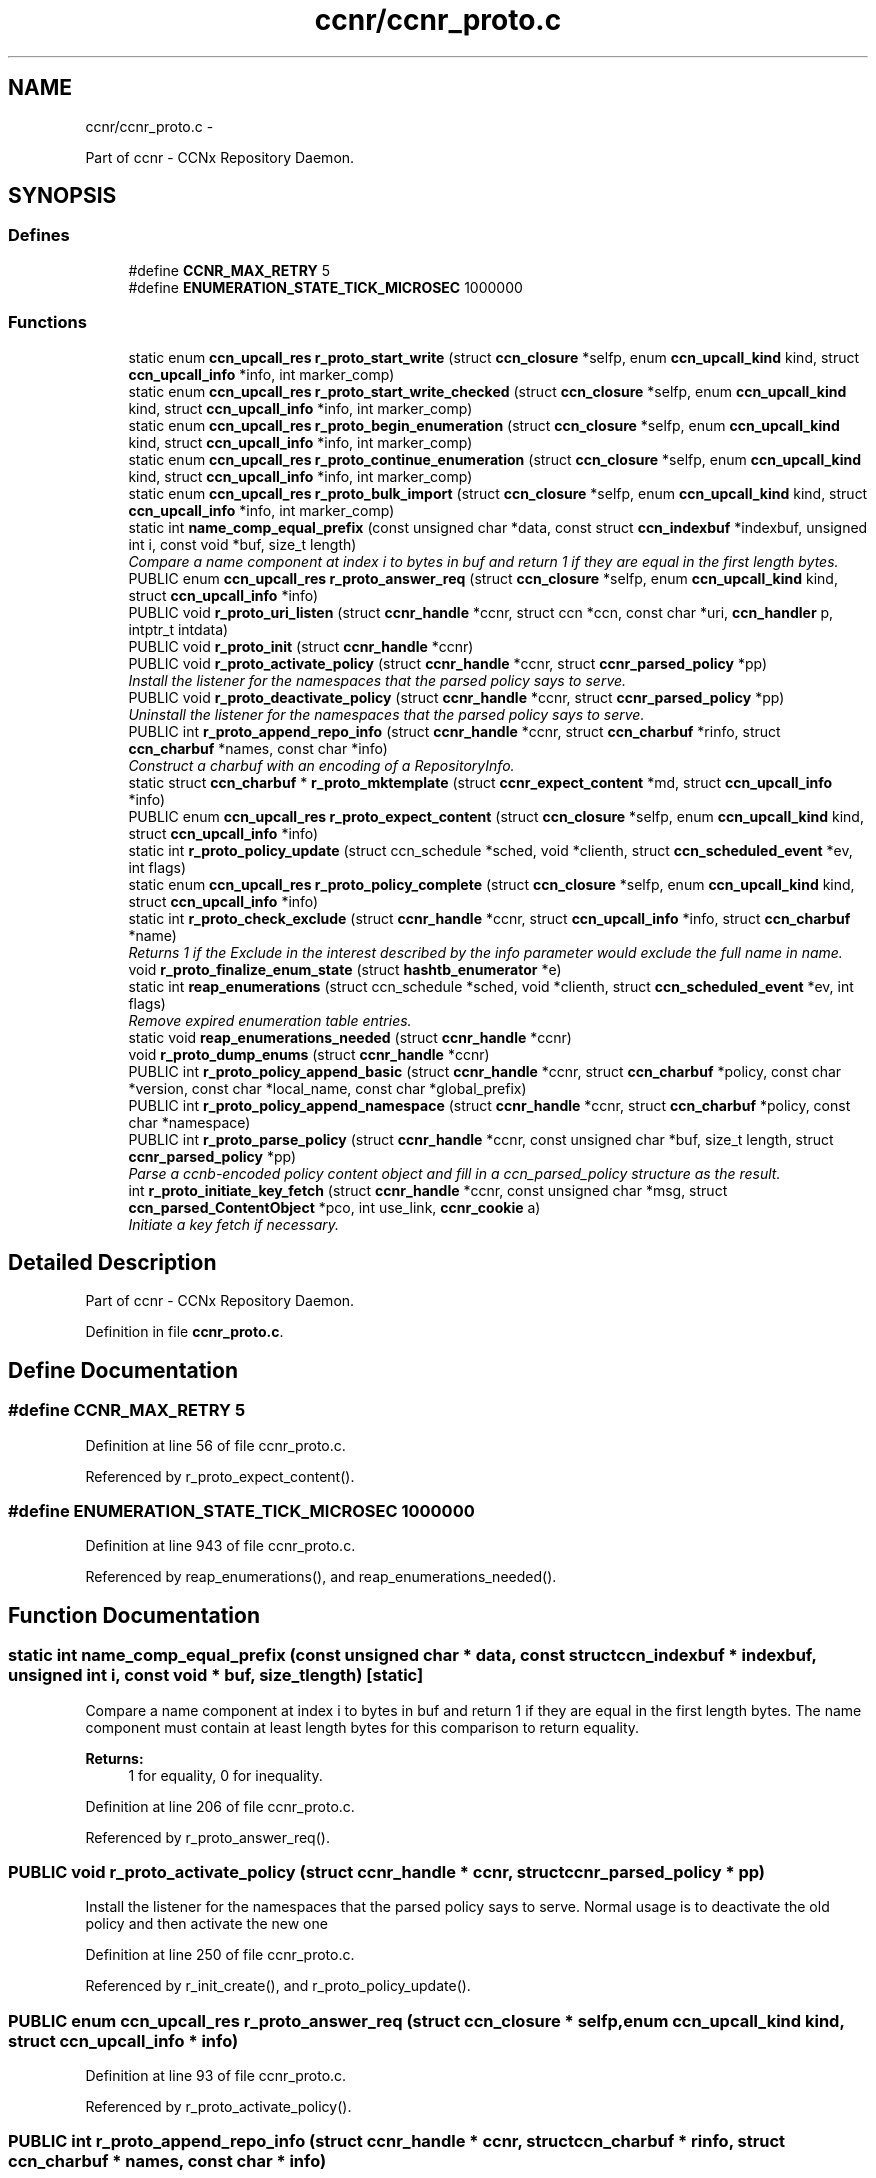 .TH "ccnr/ccnr_proto.c" 3 "19 May 2013" "Version 0.7.2" "Content-Centric Networking in C" \" -*- nroff -*-
.ad l
.nh
.SH NAME
ccnr/ccnr_proto.c \- 
.PP
Part of ccnr - CCNx Repository Daemon.  

.SH SYNOPSIS
.br
.PP
.SS "Defines"

.in +1c
.ti -1c
.RI "#define \fBCCNR_MAX_RETRY\fP   5"
.br
.ti -1c
.RI "#define \fBENUMERATION_STATE_TICK_MICROSEC\fP   1000000"
.br
.in -1c
.SS "Functions"

.in +1c
.ti -1c
.RI "static enum \fBccn_upcall_res\fP \fBr_proto_start_write\fP (struct \fBccn_closure\fP *selfp, enum \fBccn_upcall_kind\fP kind, struct \fBccn_upcall_info\fP *info, int marker_comp)"
.br
.ti -1c
.RI "static enum \fBccn_upcall_res\fP \fBr_proto_start_write_checked\fP (struct \fBccn_closure\fP *selfp, enum \fBccn_upcall_kind\fP kind, struct \fBccn_upcall_info\fP *info, int marker_comp)"
.br
.ti -1c
.RI "static enum \fBccn_upcall_res\fP \fBr_proto_begin_enumeration\fP (struct \fBccn_closure\fP *selfp, enum \fBccn_upcall_kind\fP kind, struct \fBccn_upcall_info\fP *info, int marker_comp)"
.br
.ti -1c
.RI "static enum \fBccn_upcall_res\fP \fBr_proto_continue_enumeration\fP (struct \fBccn_closure\fP *selfp, enum \fBccn_upcall_kind\fP kind, struct \fBccn_upcall_info\fP *info, int marker_comp)"
.br
.ti -1c
.RI "static enum \fBccn_upcall_res\fP \fBr_proto_bulk_import\fP (struct \fBccn_closure\fP *selfp, enum \fBccn_upcall_kind\fP kind, struct \fBccn_upcall_info\fP *info, int marker_comp)"
.br
.ti -1c
.RI "static int \fBname_comp_equal_prefix\fP (const unsigned char *data, const struct \fBccn_indexbuf\fP *indexbuf, unsigned int i, const void *buf, size_t length)"
.br
.RI "\fICompare a name component at index i to bytes in buf and return 1 if they are equal in the first length bytes. \fP"
.ti -1c
.RI "PUBLIC enum \fBccn_upcall_res\fP \fBr_proto_answer_req\fP (struct \fBccn_closure\fP *selfp, enum \fBccn_upcall_kind\fP kind, struct \fBccn_upcall_info\fP *info)"
.br
.ti -1c
.RI "PUBLIC void \fBr_proto_uri_listen\fP (struct \fBccnr_handle\fP *ccnr, struct ccn *ccn, const char *uri, \fBccn_handler\fP p, intptr_t intdata)"
.br
.ti -1c
.RI "PUBLIC void \fBr_proto_init\fP (struct \fBccnr_handle\fP *ccnr)"
.br
.ti -1c
.RI "PUBLIC void \fBr_proto_activate_policy\fP (struct \fBccnr_handle\fP *ccnr, struct \fBccnr_parsed_policy\fP *pp)"
.br
.RI "\fIInstall the listener for the namespaces that the parsed policy says to serve. \fP"
.ti -1c
.RI "PUBLIC void \fBr_proto_deactivate_policy\fP (struct \fBccnr_handle\fP *ccnr, struct \fBccnr_parsed_policy\fP *pp)"
.br
.RI "\fIUninstall the listener for the namespaces that the parsed policy says to serve. \fP"
.ti -1c
.RI "PUBLIC int \fBr_proto_append_repo_info\fP (struct \fBccnr_handle\fP *ccnr, struct \fBccn_charbuf\fP *rinfo, struct \fBccn_charbuf\fP *names, const char *info)"
.br
.RI "\fIConstruct a charbuf with an encoding of a RepositoryInfo. \fP"
.ti -1c
.RI "static struct \fBccn_charbuf\fP * \fBr_proto_mktemplate\fP (struct \fBccnr_expect_content\fP *md, struct \fBccn_upcall_info\fP *info)"
.br
.ti -1c
.RI "PUBLIC enum \fBccn_upcall_res\fP \fBr_proto_expect_content\fP (struct \fBccn_closure\fP *selfp, enum \fBccn_upcall_kind\fP kind, struct \fBccn_upcall_info\fP *info)"
.br
.ti -1c
.RI "static int \fBr_proto_policy_update\fP (struct ccn_schedule *sched, void *clienth, struct \fBccn_scheduled_event\fP *ev, int flags)"
.br
.ti -1c
.RI "static enum \fBccn_upcall_res\fP \fBr_proto_policy_complete\fP (struct \fBccn_closure\fP *selfp, enum \fBccn_upcall_kind\fP kind, struct \fBccn_upcall_info\fP *info)"
.br
.ti -1c
.RI "static int \fBr_proto_check_exclude\fP (struct \fBccnr_handle\fP *ccnr, struct \fBccn_upcall_info\fP *info, struct \fBccn_charbuf\fP *name)"
.br
.RI "\fIReturns 1 if the Exclude in the interest described by the info parameter would exclude the full name in name. \fP"
.ti -1c
.RI "void \fBr_proto_finalize_enum_state\fP (struct \fBhashtb_enumerator\fP *e)"
.br
.ti -1c
.RI "static int \fBreap_enumerations\fP (struct ccn_schedule *sched, void *clienth, struct \fBccn_scheduled_event\fP *ev, int flags)"
.br
.RI "\fIRemove expired enumeration table entries. \fP"
.ti -1c
.RI "static void \fBreap_enumerations_needed\fP (struct \fBccnr_handle\fP *ccnr)"
.br
.ti -1c
.RI "void \fBr_proto_dump_enums\fP (struct \fBccnr_handle\fP *ccnr)"
.br
.ti -1c
.RI "PUBLIC int \fBr_proto_policy_append_basic\fP (struct \fBccnr_handle\fP *ccnr, struct \fBccn_charbuf\fP *policy, const char *version, const char *local_name, const char *global_prefix)"
.br
.ti -1c
.RI "PUBLIC int \fBr_proto_policy_append_namespace\fP (struct \fBccnr_handle\fP *ccnr, struct \fBccn_charbuf\fP *policy, const char *namespace)"
.br
.ti -1c
.RI "PUBLIC int \fBr_proto_parse_policy\fP (struct \fBccnr_handle\fP *ccnr, const unsigned char *buf, size_t length, struct \fBccnr_parsed_policy\fP *pp)"
.br
.RI "\fIParse a ccnb-encoded policy content object and fill in a ccn_parsed_policy structure as the result. \fP"
.ti -1c
.RI "int \fBr_proto_initiate_key_fetch\fP (struct \fBccnr_handle\fP *ccnr, const unsigned char *msg, struct \fBccn_parsed_ContentObject\fP *pco, int use_link, \fBccnr_cookie\fP a)"
.br
.RI "\fIInitiate a key fetch if necessary. \fP"
.in -1c
.SH "Detailed Description"
.PP 
Part of ccnr - CCNx Repository Daemon. 


.PP
Definition in file \fBccnr_proto.c\fP.
.SH "Define Documentation"
.PP 
.SS "#define CCNR_MAX_RETRY   5"
.PP
Definition at line 56 of file ccnr_proto.c.
.PP
Referenced by r_proto_expect_content().
.SS "#define ENUMERATION_STATE_TICK_MICROSEC   1000000"
.PP
Definition at line 943 of file ccnr_proto.c.
.PP
Referenced by reap_enumerations(), and reap_enumerations_needed().
.SH "Function Documentation"
.PP 
.SS "static int name_comp_equal_prefix (const unsigned char * data, const struct \fBccn_indexbuf\fP * indexbuf, unsigned int i, const void * buf, size_t length)\fC [static]\fP"
.PP
Compare a name component at index i to bytes in buf and return 1 if they are equal in the first length bytes. The name component must contain at least length bytes for this comparison to return equality. 
.PP
\fBReturns:\fP
.RS 4
1 for equality, 0 for inequality. 
.RE
.PP

.PP
Definition at line 206 of file ccnr_proto.c.
.PP
Referenced by r_proto_answer_req().
.SS "PUBLIC void r_proto_activate_policy (struct \fBccnr_handle\fP * ccnr, struct \fBccnr_parsed_policy\fP * pp)"
.PP
Install the listener for the namespaces that the parsed policy says to serve. Normal usage is to deactivate the old policy and then activate the new one 
.PP
Definition at line 250 of file ccnr_proto.c.
.PP
Referenced by r_init_create(), and r_proto_policy_update().
.SS "PUBLIC enum \fBccn_upcall_res\fP r_proto_answer_req (struct \fBccn_closure\fP * selfp, enum \fBccn_upcall_kind\fP kind, struct \fBccn_upcall_info\fP * info)"
.PP
Definition at line 93 of file ccnr_proto.c.
.PP
Referenced by r_proto_activate_policy().
.SS "PUBLIC int r_proto_append_repo_info (struct \fBccnr_handle\fP * ccnr, struct \fBccn_charbuf\fP * rinfo, struct \fBccn_charbuf\fP * names, const char * info)"
.PP
Construct a charbuf with an encoding of a RepositoryInfo. 
.PP
Definition at line 297 of file ccnr_proto.c.
.PP
Referenced by r_proto_bulk_import(), r_proto_start_write(), and r_proto_start_write_checked().
.SS "static enum \fBccn_upcall_res\fP r_proto_begin_enumeration (struct \fBccn_closure\fP * selfp, enum \fBccn_upcall_kind\fP kind, struct \fBccn_upcall_info\fP * info, int marker_comp)\fC [static]\fP"
.PP
Definition at line 992 of file ccnr_proto.c.
.PP
Referenced by r_proto_answer_req().
.SS "static enum \fBccn_upcall_res\fP r_proto_bulk_import (struct \fBccn_closure\fP * selfp, enum \fBccn_upcall_kind\fP kind, struct \fBccn_upcall_info\fP * info, int marker_comp)\fC [static]\fP"
.PP
Definition at line 1328 of file ccnr_proto.c.
.PP
Referenced by r_proto_answer_req().
.SS "static int r_proto_check_exclude (struct \fBccnr_handle\fP * ccnr, struct \fBccn_upcall_info\fP * info, struct \fBccn_charbuf\fP * name)\fC [static]\fP"
.PP
Returns 1 if the Exclude in the interest described by the info parameter would exclude the full name in name. 
.PP
Definition at line 866 of file ccnr_proto.c.
.PP
Referenced by r_proto_begin_enumeration().
.SS "static enum \fBccn_upcall_res\fP r_proto_continue_enumeration (struct \fBccn_closure\fP * selfp, enum \fBccn_upcall_kind\fP kind, struct \fBccn_upcall_info\fP * info, int marker_comp)\fC [static]\fP"
.PP
Definition at line 1129 of file ccnr_proto.c.
.PP
Referenced by r_proto_answer_req(), and r_proto_begin_enumeration().
.SS "PUBLIC void r_proto_deactivate_policy (struct \fBccnr_handle\fP * ccnr, struct \fBccnr_parsed_policy\fP * pp)"
.PP
Uninstall the listener for the namespaces that the parsed policy says to serve. 
.PP
Definition at line 272 of file ccnr_proto.c.
.PP
Referenced by r_proto_policy_update().
.SS "void r_proto_dump_enums (struct \fBccnr_handle\fP * ccnr)"
.PP
Definition at line 1310 of file ccnr_proto.c.
.SS "PUBLIC enum \fBccn_upcall_res\fP r_proto_expect_content (struct \fBccn_closure\fP * selfp, enum \fBccn_upcall_kind\fP kind, struct \fBccn_upcall_info\fP * info)"
.PP
Definition at line 340 of file ccnr_proto.c.
.PP
Referenced by r_proto_initiate_key_fetch(), and r_proto_start_write().
.SS "void r_proto_finalize_enum_state (struct \fBhashtb_enumerator\fP * e)"
.PP
Definition at line 929 of file ccnr_proto.c.
.PP
Referenced by r_init_create().
.SS "PUBLIC void r_proto_init (struct \fBccnr_handle\fP * ccnr)"
.PP
Definition at line 241 of file ccnr_proto.c.
.PP
Referenced by r_init_create().
.SS "int r_proto_initiate_key_fetch (struct \fBccnr_handle\fP * ccnr, const unsigned char * msg, struct \fBccn_parsed_ContentObject\fP * pco, int use_link, \fBccnr_cookie\fP a)"
.PP
Initiate a key fetch if necessary. \fBReturns:\fP
.RS 4
-1 if error or no name, 0 if fetch was issued, 1 if already stored. 
.RE
.PP

.PP
Definition at line 1508 of file ccnr_proto.c.
.PP
Referenced by r_proto_expect_content(), and r_sync_upcall_store().
.SS "static struct \fBccn_charbuf\fP* r_proto_mktemplate (struct \fBccnr_expect_content\fP * md, struct \fBccn_upcall_info\fP * info)\fC [static, read]\fP"
.PP
Definition at line 325 of file ccnr_proto.c.
.PP
Referenced by r_proto_expect_content(), and r_proto_start_write().
.SS "PUBLIC int r_proto_parse_policy (struct \fBccnr_handle\fP * ccnr, const unsigned char * buf, size_t length, struct \fBccnr_parsed_policy\fP * pp)"
.PP
Parse a ccnb-encoded policy content object and fill in a ccn_parsed_policy structure as the result. 
.PP
Definition at line 1480 of file ccnr_proto.c.
.PP
Referenced by load_policy(), and r_proto_policy_update().
.SS "PUBLIC int r_proto_policy_append_basic (struct \fBccnr_handle\fP * ccnr, struct \fBccn_charbuf\fP * policy, const char * version, const char * local_name, const char * global_prefix)"
.PP
Definition at line 1448 of file ccnr_proto.c.
.PP
Referenced by load_policy().
.SS "PUBLIC int r_proto_policy_append_namespace (struct \fBccnr_handle\fP * ccnr, struct \fBccn_charbuf\fP * policy, const char * namespace)"
.PP
Definition at line 1462 of file ccnr_proto.c.
.PP
Referenced by load_policy().
.SS "static enum \fBccn_upcall_res\fP r_proto_policy_complete (struct \fBccn_closure\fP * selfp, enum \fBccn_upcall_kind\fP kind, struct \fBccn_upcall_info\fP * info)\fC [static]\fP"
.PP
Definition at line 601 of file ccnr_proto.c.
.PP
Referenced by r_proto_start_write().
.SS "static int r_proto_policy_update (struct ccn_schedule * sched, void * clienth, struct \fBccn_scheduled_event\fP * ev, int flags)\fC [static]\fP"
.PP
Definition at line 485 of file ccnr_proto.c.
.PP
Referenced by r_proto_policy_complete().
.SS "static enum \fBccn_upcall_res\fP r_proto_start_write (struct \fBccn_closure\fP * selfp, enum \fBccn_upcall_kind\fP kind, struct \fBccn_upcall_info\fP * info, int marker_comp)\fC [static]\fP"
.PP
Definition at line 645 of file ccnr_proto.c.
.PP
Referenced by r_proto_answer_req(), and r_proto_start_write_checked().
.SS "static enum \fBccn_upcall_res\fP r_proto_start_write_checked (struct \fBccn_closure\fP * selfp, enum \fBccn_upcall_kind\fP kind, struct \fBccn_upcall_info\fP * info, int marker_comp)\fC [static]\fP"
.PP
Definition at line 765 of file ccnr_proto.c.
.PP
Referenced by r_proto_answer_req().
.SS "PUBLIC void r_proto_uri_listen (struct \fBccnr_handle\fP * ccnr, struct ccn * ccn, const char * uri, \fBccn_handler\fP p, intptr_t intdata)"
.PP
Definition at line 221 of file ccnr_proto.c.
.PP
Referenced by r_proto_activate_policy(), and r_proto_deactivate_policy().
.SS "static int reap_enumerations (struct ccn_schedule * sched, void * clienth, struct \fBccn_scheduled_event\fP * ev, int flags)\fC [static]\fP"
.PP
Remove expired enumeration table entries. 
.PP
Definition at line 948 of file ccnr_proto.c.
.PP
Referenced by reap_enumerations_needed().
.SS "static void reap_enumerations_needed (struct \fBccnr_handle\fP * ccnr)\fC [static]\fP"
.PP
Definition at line 982 of file ccnr_proto.c.
.PP
Referenced by r_proto_begin_enumeration().
.SH "Author"
.PP 
Generated automatically by Doxygen for Content-Centric Networking in C from the source code.
